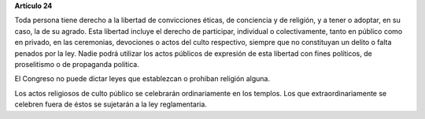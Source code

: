 **Artículo 24**

Toda persona tiene derecho a la libertad de convicciones éticas, de
conciencia y de religión, y a tener o adoptar, en su caso, la de su
agrado. Esta libertad incluye el derecho de participar, individual o
colectivamente, tanto en público como en privado, en las ceremonias,
devociones o actos del culto respectivo, siempre que no constituyan un
delito o falta penados por la ley. Nadie podrá utilizar los actos
públicos de expresión de esta libertad con fines políticos, de
proselitismo o de propaganda política.

El Congreso no puede dictar leyes que establezcan o prohiban religión
alguna.

Los actos religiosos de culto público se celebrarán ordinariamente en
los templos. Los que extraordinariamente se celebren fuera de éstos se
sujetarán a la ley reglamentaria.
